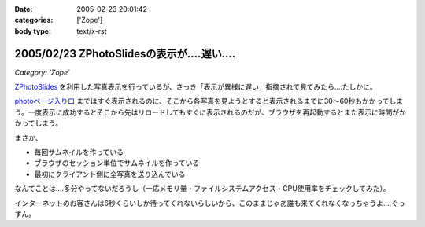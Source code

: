 :date: 2005-02-23 20:01:42
:categories: ['Zope']
:body type: text/x-rst

===========================================
2005/02/23 ZPhotoSlidesの表示が‥‥遅い‥‥
===========================================

*Category: 'Zope'*

`ZPhotoSlides`_ を利用した写真表示を行っているが、さっき「表示が異様に遅い」指摘されて見てみたら‥‥たしかに。 

`photoページ入り口`_ まではすぐ表示されるのに、そこから各写真を見ようとすると表示されるまでに30～60秒もかかってしまう。一度表示に成功するとそこから先はリロードしてもすぐに表示されるのだが、ブラウザを再起動するとまた表示に時間がかかってしまう。

まさか、

- 毎回サムネイルを作っている
- ブラウザのセッション単位でサムネイルを作っている
- 最初にクライアント側に全写真を送り込んでいる

なんてことは‥‥多分やってないだろうし（一応メモリ量・ファイルシステムアクセス・CPU使用率をチェックしてみた）。

インターネットのお客さんは6秒くらいしか待ってくれないらしいから、このままじゃあ誰も来てくれなくなっちゃうよ‥‥ぐっすん。

.. _`ZPhotoSlides`: http://www.zphotoslides.org/
.. _`photoページ入り口`: http://www.freia.jp/taka/photo



.. :extend type: text/plain
.. :extend:



.. :comments:
.. :comment id: 2005-11-28.4768155924
.. :title: Re: ZPhotoSlidesの表示が‥‥遅い‥‥
.. :author: 清水川
.. :date: 2005-02-24 00:48:33
.. :email: taka@freia.jp
.. :url: 
.. :body:
.. 自宅で試してみたらすぐに表示された。会社のネットワークの問題？それとも自宅外からのアクセスで発生する問題？うーん‥‥
